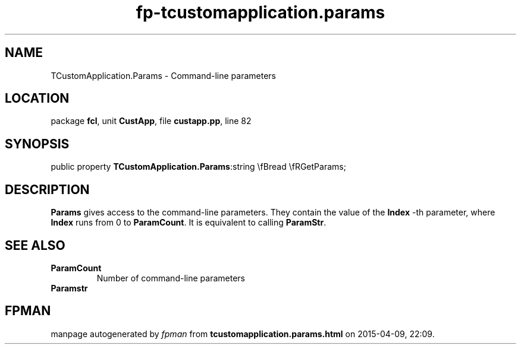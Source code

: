 .\" file autogenerated by fpman
.TH "fp-tcustomapplication.params" 3 "2014-03-14" "fpman" "Free Pascal Programmer's Manual"
.SH NAME
TCustomApplication.Params - Command-line parameters
.SH LOCATION
package \fBfcl\fR, unit \fBCustApp\fR, file \fBcustapp.pp\fR, line 82
.SH SYNOPSIS
public property  \fBTCustomApplication.Params\fR:string \\fBread \\fRGetParams;
.SH DESCRIPTION
\fBParams\fR gives access to the command-line parameters. They contain the value of the \fBIndex\fR -th parameter, where \fBIndex\fR runs from 0 to \fBParamCount\fR. It is equivalent to calling \fBParamStr\fR.


.SH SEE ALSO
.TP
.B ParamCount
Number of command-line parameters
.TP
.B Paramstr


.SH FPMAN
manpage autogenerated by \fIfpman\fR from \fBtcustomapplication.params.html\fR on 2015-04-09, 22:09.

